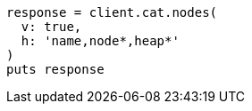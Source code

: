 [source, ruby]
----
response = client.cat.nodes(
  v: true,
  h: 'name,node*,heap*'
)
puts response
----
